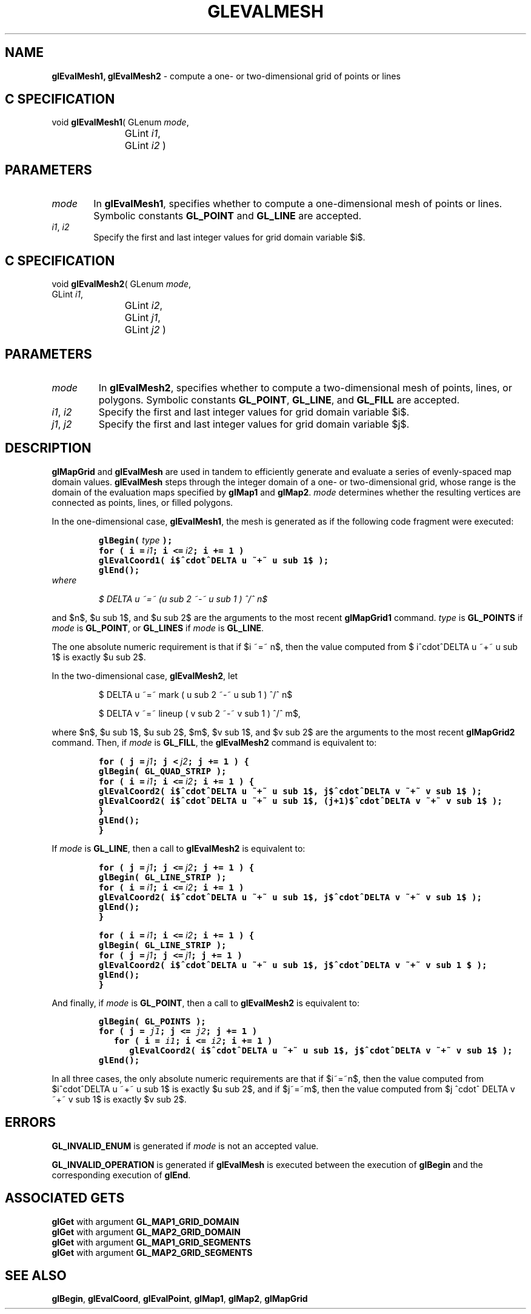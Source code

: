 '\" e  
'\"macro stdmacro
.ds Vn Version 1.2
.ds Dt 24 September 1999
.ds Re Release 1.2.1
.ds Dp May 22 14:45
.ds Dm 4 May 22 14:
.ds Xs 32277     7
.TH GLEVALMESH 3G
.SH NAME
.B "glEvalMesh1, glEvalMesh2
\- compute a one- or two-dimensional grid of points or lines

.SH C SPECIFICATION
void \f3glEvalMesh1\fP(
GLenum \fImode\fP,
.nf
.ta \w'\f3void \fPglEvalMesh1( 'u
	GLint \fIi1\fP,
	GLint \fIi2\fP )
.fi

.EQ
delim $$
.EN
.SH PARAMETERS
.TP \w'\f2mode\fP\ \ 'u 
\f2mode\fP
In \%\f3glEvalMesh1\fP, specifies whether to compute a one-dimensional mesh of points or lines.
Symbolic constants
\%\f3GL_POINT\fP and
\%\f3GL_LINE\fP are accepted.
.TP
\f2i1\fP, \f2i2\fP
Specify the first and last integer values for grid domain variable $i$.
.SH C SPECIFICATION
void \f3glEvalMesh2\fP(
GLenum \fImode\fP,
.nf
.ta \w'\f3void \fPglEvalMesh2( 'u
	GLint \fIi1\fP,
	GLint \fIi2\fP,
	GLint \fIj1\fP,
	GLint \fIj2\fP )
.fi

.SH PARAMETERS
.TP
\f2mode\fP
In \%\f3glEvalMesh2\fP, specifies whether to compute a two-dimensional mesh of points, lines,
or polygons.
Symbolic constants
\%\f3GL_POINT\fP,
\%\f3GL_LINE\fP, and
\%\f3GL_FILL\fP are accepted.
.TP
\f2i1\fP, \f2i2\fP
Specify the first and last integer values for grid domain variable $i$.
.TP
\f2j1\fP, \f2j2\fP
Specify the first and last integer values for grid domain variable $j$.
.SH DESCRIPTION
\%\f3glMapGrid\fP and \%\f3glEvalMesh\fP are used in tandem to efficiently
generate and evaluate a series of evenly-spaced map domain values.
\%\f3glEvalMesh\fP steps through the integer domain of a one- or two-dimensional grid,
whose range is the domain of the evaluation maps specified by
\%\f3glMap1\fP and \%\f3glMap2\fP.
\f2mode\fP determines whether the resulting vertices are connected as
points,
lines,
or filled polygons.
.P
In the one-dimensional case,
\%\f3glEvalMesh1\fP,
the mesh is generated as if the following code fragment were executed:
.nf
.IP
\f7
glBegin( \f2type\f7 );
for ( i = \f2i1\fP; i <= \f2i2\fP; i += 1 )
   glEvalCoord1( i$^cdot^DELTA u ~+~ u sub 1$ );
glEnd();
\fP
.RE
.fi
where
.sp
.in
$ DELTA u ~=~ (u sub 2 ~-~ u sub 1 ) ^/^ n$
.sp
.in 0
.P
and $n$, $u sub 1$, and $u sub 2$ are the arguments to the most recent
\%\f3glMapGrid1\fP command.
\f2type\fP is \%\f3GL_POINTS\fP if \f2mode\fP is \%\f3GL_POINT\fP,
or \%\f3GL_LINES\fP if \f2mode\fP is \%\f3GL_LINE\fP.
.P
The one absolute numeric requirement is that if $i ~=~ n$, then the
value computed from $ i^cdot^DELTA u ~+~ u sub 1$ is exactly $u sub 2$.
.P
In the two-dimensional case, \%\f3glEvalMesh2\fP, let 
.nf
.IP
$ DELTA u ~=~ mark ( u sub 2 ~-~ u sub 1 ) ^/^ n$
.sp
$ DELTA v ~=~ lineup ( v sub 2 ~-~ v sub 1 ) ^/^ m$,
.fi
.RE
.P
where $n$, $u sub 1$, $u sub 2$, $m$, $v sub 1$, and $v sub 2$ are the
arguments to the most recent \%\f3glMapGrid2\fP command.  Then, if
\f2mode\fP is \%\f3GL_FILL\fP, the \%\f3glEvalMesh2\fP command is equivalent
to:
.nf
.IP
\f7
for ( j = \f2j1\fP; j < \f2j2\fP; j += 1 ) {
   glBegin( GL_QUAD_STRIP );
   for ( i = \f2i1\fP; i <= \f2i2\fP; i += 1 ) {
      glEvalCoord2( i$^cdot^DELTA u ~+~ u sub 1$, j$^cdot^DELTA v ~+~ v sub 1$ );
      glEvalCoord2( i$^cdot^DELTA u ~+~ u sub 1$, (j+1)$^cdot^DELTA v ~+~ v sub 1$ );
   }
   glEnd();
}
\fP
.RE
.fi
.P
If \f2mode\fP is \%\f3GL_LINE\fP, then a call to \%\f3glEvalMesh2\fP is equivalent to:
.nf
.IP
\f7
for ( j = \f2j1\fP; j <= \f2j2\fP; j += 1 ) {
   glBegin( GL_LINE_STRIP );
   for ( i = \f2i1\fP; i <= \f2i2\fP; i += 1 )
      glEvalCoord2( i$^cdot^DELTA u ~+~ u sub 1$, j$^cdot^DELTA v ~+~ v sub 1$ );
   glEnd();
}
.sp
for ( i = \f2i1\fP;  i <= \f2i2\fP; i += 1 ) {
   glBegin( GL_LINE_STRIP );
   for ( j = \f2j1\fP; j <= \f2j1\fP; j += 1 )
      glEvalCoord2( i$^cdot^DELTA u ~+~ u sub 1$, j$^cdot^DELTA v ~+~ v sub 1 $ );
   glEnd();
}
\fP
.RE
.fi
.P
And finally, if \f2mode\fP is \%\f3GL_POINT\fP, then a call to
\%\f3glEvalMesh2\fP is equivalent to:
.nf
.IP
\f7
glBegin( GL_POINTS );
for ( j = \f2j1\fP; j <= \f2j2\fP; j += 1 )
   for ( i = \f2i1\fP; i <= \f2i2\fP; i += 1 )
      glEvalCoord2( i$^cdot^DELTA u ~+~ u sub 1$, j$^cdot^DELTA v ~+~ v sub 1$ );
glEnd();
\fP
.RE
.fi
.P
In all three cases, the only absolute numeric requirements are that if $i~=~n$,
then the value computed from $i^cdot^DELTA u ~+~ u sub 1$ is exactly $u
sub 2$, and if $j~=~m$, then the value computed from
$j ^cdot^ DELTA v ~+~ v sub 1$ is exactly $v sub 2$.
.SH ERRORS
\%\f3GL_INVALID_ENUM\fP is generated if \f2mode\fP is not an accepted value.
.P
\%\f3GL_INVALID_OPERATION\fP is generated if \%\f3glEvalMesh\fP
is executed between the execution of \%\f3glBegin\fP
and the corresponding execution of \%\f3glEnd\fP.
.SH ASSOCIATED GETS
\%\f3glGet\fP with argument \%\f3GL_MAP1_GRID_DOMAIN\fP
.br
\%\f3glGet\fP with argument \%\f3GL_MAP2_GRID_DOMAIN\fP
.br
\%\f3glGet\fP with argument \%\f3GL_MAP1_GRID_SEGMENTS\fP
.br
\%\f3glGet\fP with argument \%\f3GL_MAP2_GRID_SEGMENTS\fP
.SH SEE ALSO
\%\f3glBegin\fP,
\%\f3glEvalCoord\fP,
\%\f3glEvalPoint\fP,
\%\f3glMap1\fP,
\%\f3glMap2\fP,
\%\f3glMapGrid\fP
